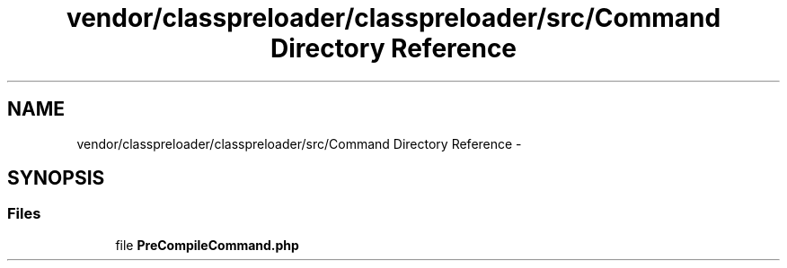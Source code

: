 .TH "vendor/classpreloader/classpreloader/src/Command Directory Reference" 3 "Tue Apr 14 2015" "Version 1.0" "VirtualSCADA" \" -*- nroff -*-
.ad l
.nh
.SH NAME
vendor/classpreloader/classpreloader/src/Command Directory Reference \- 
.SH SYNOPSIS
.br
.PP
.SS "Files"

.in +1c
.ti -1c
.RI "file \fBPreCompileCommand\&.php\fP"
.br
.in -1c
